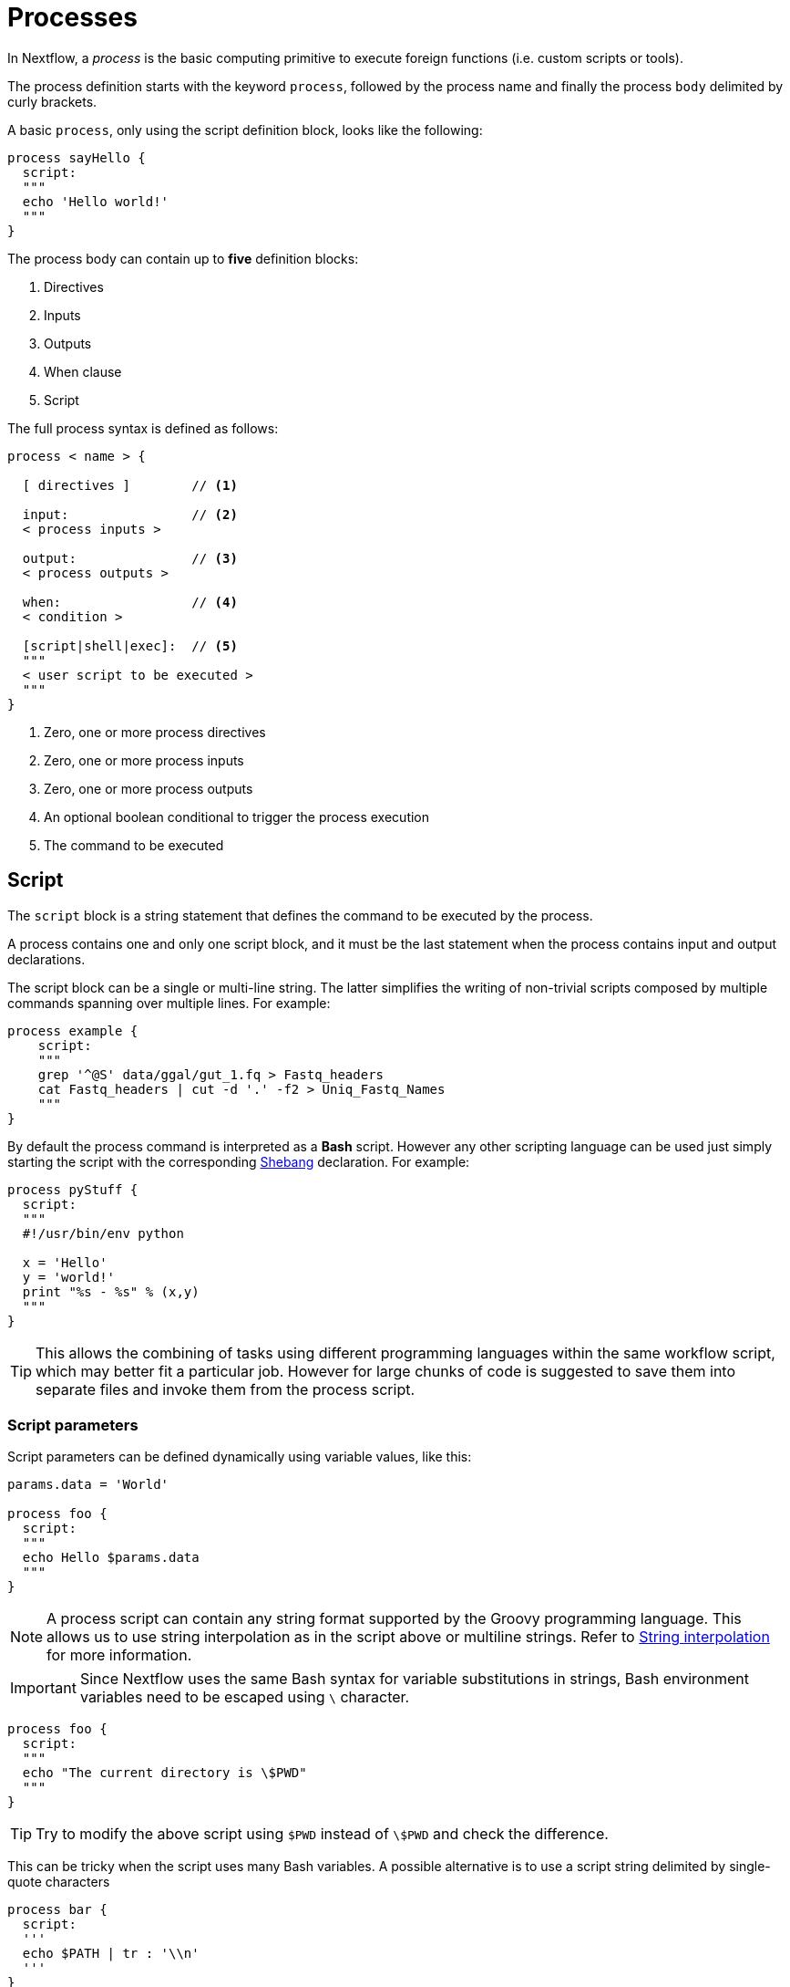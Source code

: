 = Processes

In Nextflow, a _process_ is the basic computing primitive to execute foreign functions (i.e. custom scripts or tools).

The process definition starts with the keyword `process`, followed by the process name and finally the process `body` delimited by curly brackets. 

A basic `process`, only using the script definition block, looks like the following:

[source,nextflow,linenums]
----
process sayHello {
  script:
  """
  echo 'Hello world!'
  """
}
----

The process body can contain up to *five* definition blocks:

1. Directives
2. Inputs
3. Outputs
4. When clause
5. Script

The full process syntax is defined as follows:

[source,nextflow,linenums]
----
process < name > {

  [ directives ]        // <1>

  input:                // <2>
  < process inputs >
  
  output:               // <3>
  < process outputs >
  
  when:                 // <4>
  < condition >
  
  [script|shell|exec]:  // <5>
  """
  < user script to be executed >
  """
}
----

<1> Zero, one or more process directives
<2> Zero, one or more process inputs
<3> Zero, one or more process outputs
<4> An optional boolean conditional to trigger the process execution
<5> The command to be executed

== Script

The `script` block is a string statement that defines the command to be executed by the process.

A process contains one and only one script block, and it must be the last statement when the process contains input and output declarations.

The script block can be a single or multi-line string. The latter simplifies the writing of non-trivial scripts
composed by multiple commands spanning over multiple lines. For example:

[source,nextflow,linenums]
----
process example {
    script:
    """
    grep '^@S' data/ggal/gut_1.fq > Fastq_headers
    cat Fastq_headers | cut -d '.' -f2 > Uniq_Fastq_Names
    """
}
----

By default the process command is interpreted as a *Bash* script. However any other scripting language can be used just simply starting the script with the corresponding https://en.wikipedia.org/wiki/Shebang_(Unix)[Shebang] declaration. For example:

[source,nextflow,linenums]
----
process pyStuff {
  script:
  """
  #!/usr/bin/env python

  x = 'Hello'
  y = 'world!'
  print "%s - %s" % (x,y)
  """
}
----

TIP: This allows the combining of tasks using different programming languages within the same workflow script, which may better fit a particular job. However for large chunks of code is suggested to save them into separate files and invoke them from the process script.

=== Script parameters

Script parameters can be defined dynamically using variable values, like this:

[source,nextflow,linenums]
----
params.data = 'World'

process foo {
  script:
  """
  echo Hello $params.data
  """
}
----

NOTE: A process script can contain any string format supported by the Groovy programming language.
This allows us to use string interpolation as in the script above or multiline strings. 
Refer to <<groovy.adoc#_string_interpolation,String interpolation>> for more information.

IMPORTANT: Since Nextflow uses the same Bash syntax for variable substitutions in strings, Bash environment variables need to be escaped using `\` character.

[source,nextflow,linenums]
----
process foo {
  script:
  """
  echo "The current directory is \$PWD"
  """
}
----

TIP: Try to modify the above script using `$PWD` instead of `\$PWD` and  check the difference.

This can be tricky when the script uses many Bash variables. A possible alternative
is to use a script string delimited by single-quote characters

[source,nextflow,linenums]
----
process bar {
  script:
  '''
  echo $PATH | tr : '\\n'
  '''
}
----

However, this block the usage of Nextflow variables in the command script.

Another alternative is to use a `shell` statement instead of `script` which uses a different
syntax for Nextflow variables: `!{..}`. This allow the use of both Nextflow and Bash variables in
the same script.

[source,nextflow,linenums]
----
params.data = 'le monde'

process baz {
  shell:
  '''
  X='Bonjour'
  echo $X !{params.data}
  '''
}
----


=== Conditional script

The process script can also be defined in a completely dynamic manner using an `if` statement or any other expression evaluating to a string value. For example:

[source,nextflow,linenums]
----
params.aligner = 'kallisto'

process foo {
  script:
  if( params.aligner == 'kallisto' )
    """
    kallisto --reads /some/data.fastq
    """
  else if( params.aligner == 'salmon' )
    """
    salmon --reads /some/data.fastq
    """
  else
    throw new IllegalArgumentException("Unknown aligner $params.aligner")
}
----

==== Exercise

Write a custom function that given the aligner name as a parameter, returns the command
string to be executed. Then use this function as the process script body.

== Inputs

Nextflow processes are isolated from each other but can communicate between themselves sending values through channels.

Inputs implicitly determine the dependency and the parallel execution of the process. 
The process execution is fired each time _new_ data is ready to be consumed from the input channel: 

image::channel-process.png[]

The input block defines which channels the process is expecting to receive input data from. You can only define one input block at a time, and it must contain one or more inputs declarations.

The input block follows the syntax shown below:

```nextflow
input:
  <input qualifier> <input name> from <source channel>
```

=== Input values

The `val` qualifier allows you to receive data of any type as input. It can be accessed in the process script by using the specified input name, as shown in the following example:

[source,nextflow,linenums]
----
num = Channel.from( 1, 2, 3 )

process basicExample {
  input:
  val x from num

  """
  echo process job $x
  """
}
----

In the above example the process is executed three times, each time a value is received from the channel num and used to process the script. Thus, it results in an output similar to the one shown below:

```
process job 3
process job 1
process job 2
```

IMPORTANT: The channel guarantees that items are delivered in the same order as they have been sent - but - since the process is executed in a parallel manner, there is no guarantee that they are processed in the same order as they are received.

=== Input files

The `file` qualifier allows the handling of file values in the process execution context. This means that
Nextflow will stage it in the process execution directory, and it can be access in the script by using the name specified in the input declaration.


[source,nextflow,linenums]
----
reads = Channel.fromPath( 'data/ggal/*.fq' )

process foo {
    input:
    file 'sample.fastq' from reads
    script:
    """
    echo your_command --reads sample.fastq
    """
}
----

The input file name can also be defined using a variable reference as shown below:

[source,nextflow,linenums]
----
reads = Channel.fromPath( 'data/ggal/*.fq' )

process foo {
    input:
    file sample from reads
    script:
    """
    echo your_command --reads $sample
    """
}
----

The same syntax it's also able to handle more than one input file in the same execution.
Only requiring a change in the channel composition.

[source,nextflow,linenums]
----
reads = Channel.fromPath( 'data/ggal/*.fq' )

process foo {
    input:
    file sample from reads.collect()
    script:
    """
    echo your_command --reads $sample
    """
}
----

WARNING: When a process declares an input `file`, the corresponding channel elements 
must be *file* objects, i.e. created with the `file` helper function from the file specific 
channel factories e.g. `Channel.fromPath` or `Channel.fromFilePairs`. 

Consider the following snippet: 

[source,nextflow,linenums]
----
params.genome = 'data/ggal/transcriptome.fa'

process foo {
    input:
    file genome from params.genome
    script:
    """
    echo your_command --reads $genome
    """
}
----

The above code creates a temporary file named `input.1` with the string `data/ggal/transcriptome.fa` as content. That likely is not what you wanted to do. 


=== Input path

As of version 19.10.0, Nextflow introduced a new `path` input qualifier that simplifies 
the handling of cases such as the one shown above. In a nutshell, the input `path` automatically 
handles string values as file objects. The following example works as expected:

[source,nextflow,linenums]
----
params.genome = "$baseDir/data/ggal/transcriptome.fa"

process foo {
    input:
    path genome from params.genome
    script:
    """
    echo your_command --reads $genome
    """
}
----

NOTE: The path qualifier should be preferred over file to handle process input files when using Nextflow 19.10.0 or later.


==== Exercise

Write a script that creates a channel containing  all read files matching the pattern `data/ggal/*_1.fq`
followed by a process that concatenates them into a single file and prints the first 20 lines.

=== Combine input channels

A key feature of processes is the ability to handle inputs from multiple channels. However it's
important to understands how channel content and their semantics affect the execution
of a process.

Consider the following example:

[source,nextflow,linenums]
----
process foo {
  echo true
  input:
  val x from Channel.from(1,2,3)
  val y from Channel.from('a','b','c')
  script:
   """
   echo $x and $y
   """
}
----

Both channels emit three values, therefore the process is executed three times, each time with a different pair:

* (1, a)
* (2, b)
* (3, c)

What is happening is that the process waits until there's a complete input configuration i.e. it receives an input value from all the channels declared as input.

When this condition is verified, it consumes the input values coming from the respective channels, and spawns a task execution, then repeat the same logic until one or more channels have no more content.

This means channel values are consumed serially one after another and the first empty channel cause the process execution to stop even if there are other values in other channels.

*So what happens when channels do not have the same cardinality (i.e. they emit a different number of elements)?*

For example:

[source,nextflow,linenums]
----
process foo {
  echo true
  input:
  val x from Channel.from(1,2)
  val y from Channel.from('a','b','c')
  script:
   """
   echo $x and $y
   """
}
----

In the above example the process is executed only two times, because when a channel has no more data to be processed it stops the process execution.

However, what happens if you replace value x with a `value` channel?

Compare the previous example with the following one :

[source,nextflow,linenums]
----
process bar {
  echo true
  input:
  val x from Channel.value(1)
  val y from Channel.from('a','b','c')
  script:
   """
   echo $x and $y
   """
}
----

.The output should look something like:
[%collapsible]
====
1 and b
1 and a
1 and c
====

This is because _value_ channels can be consumed multiple times, so it doesn't affect process termination.

==== Exercise

Write a process that is executed for each read file matching the pattern `data/ggal/*_1.fq` and
use the same `data/ggal/transcriptome.fa` in each execution.

=== Input repeaters

The `each` qualifier allows you to repeat the execution of a process for each item in a collection, every time new data is received. For example:

[source,nextflow,linenums]
----
sequences = Channel.fromPath('data/prots/*.tfa')
methods = ['regular', 'expresso', 'psicoffee']

process alignSequences {
  input:
  path seq from sequences
  each mode from methods

  """
  t_coffee -in $seq -mode $mode
  """
}
----

In the above example every time a file of sequences is received as input by the process, it executes three tasks, each running a different alignment method, set as a `mode` variable. This is useful when you need to repeat the same task for a given set of parameters.

==== Exercise

Extend the previous example so a task is executed for each read file matching the pattern `data/ggal/*_1.fq` and repeat the same task both with `salmon` and `kallisto`.


== Outputs

The _output_ declaration block defines the channels used by the process to send out the results produced.

Only one output block can be defined containing one or more output declarations. The output block follows the syntax shown below:

----
output:
  <output qualifier> <output name> into <target channel>[,channel,..]
----

=== Output values

The `val` qualifier specifies a defined _value_ output in the script context. In a common usage scenario,
this is a value, which has been defined in the _input_ declaration block, as shown in the following example:

[source,nextflow,linenums]
----
methods = ['prot','dna', 'rna']

process foo {
  input:
  val x from methods

  output:
  val x into receiver

  """
  echo $x > file
  """
}

receiver.view { "Received: $it" }
----

=== Output files

The `file` qualifier specifies one or more files as output, produced by the process, into the specified channel.

[source,nextflow,linenums]
----
process randomNum {

    output:
    file 'result.txt' into numbers

    '''
    echo $RANDOM > result.txt
    '''
}

numbers.view { "Received: " + it.text }
----

In the above example the process `randomNum` creates a file named `result.txt` containing a random number.

Since a file parameter using the same name is declared in the output block, when the task is completed that
file is sent over the `numbers` channel. A downstream `process` declaring the same channel as _input_ will
be able to receive it.


=== Multiple output files

When an output file name contains a `*` or `?` wildcard character it is interpreted as a
http://docs.oracle.com/javase/tutorial/essential/io/fileOps.html#glob[glob] path matcher.
This allows us to _capture_ multiple files into a list object and output them as a sole emission. For example:

[source,nextflow,linenums]
----
process splitLetters {

    output:
    file 'chunk_*' into letters

    '''
    printf 'Hola' | split -b 1 - chunk_
    '''
}

letters
    .flatMap()
    .view { "File: ${it.name} => ${it.text}" }
----

it prints:

----
File: chunk_aa => H
File: chunk_ab => o
File: chunk_ac => l
File: chunk_ad => a
----

Some caveats on glob pattern behavior:

* Input files are not included in the list of possible matches.
* Glob pattern matches against both files and directory paths.
* When a two stars pattern ``**`` is used to recourse across directories, only file paths are matched
  i.e. directories are not included in the result list.

==== Exercise

Remove the `flatMap` operator and see out the output change. The documentation
for the `flatMap` operator is available at https://www.nextflow.io/docs/latest/operator.html#flatmap[this link].

=== Dynamic output file names

When an output file name needs to be expressed dynamically, it is possible to define it using a dynamic evaluated
string, which references values defined in the input declaration block or in the script global context.
For example:

[source,nextflow,linenums]
----
process align {
  input:
  val x from species
  file seq from sequences

  output:
  file "${x}.aln" into genomes

  """
  t_coffee -in $seq > ${x}.aln
  """
}
----

In the above example, each time the process is executed an alignment file is produced whose name depends
on the actual value of the `x` input.

=== Composite inputs and outputs

So far we have seen how to declare multiple input and output channels, but each channel was handling
only one value at time. However Nextflow can handle a _tuple_ of values.

When using a channel emitting a _tuple_ of values, the corresponding input declaration must be declared with a `tuple` qualifier followed by definition of each element in the tuple.

In the same manner, output channels emitting a tuple of values can be declared using the `tuple` qualifier
following by the definition of each tuple element.

[source,nextflow,linenums]
----
reads_ch = Channel.fromFilePairs('data/ggal/*_{1,2}.fq')

process foo {
  input:
    tuple val(sample_id), file(sample_files) from reads_ch
  output:
    tuple val(sample_id), file('sample.bam') into bam_ch
  script:
  """
    echo your_command_here --reads $sample_id > sample.bam
  """
}

bam_ch.view()
----

TIP: In previous versions of Nextflow `tuple` was called `set` but it was used exactly with the 
  same semantic. It can still be used for backward compatibility. 

==== Exercise

Modify the script of the previous exercise so that the _bam_ file is named as the given `sample_id`.

== When

The `when` declaration allows you to define a condition that must be verified in order to execute the process. This can be any expression that evaluates a boolean value.

It is useful to enable/disable the process execution depending on the state of various inputs and parameters. For example:

[source,nextflow,linenums]
----
params.dbtype = 'nr'
params.prot = 'data/prots/*.tfa'
proteins = Channel.fromPath(params.prot)

process find {
  input:
  file fasta from proteins
  val type from params.dbtype

  when:
  fasta.name =~ /^BB11.*/ && type == 'nr'

  script:
  """
  blastp -query $fasta -db nr
  """
}
----

== Directives

Directive declarations allow the definition of optional settings that affect the execution of the current process without affecting the _semantic_ of the task itself.

They must be entered at the top of the process body, before any other declaration blocks (i.e. `input`, `output`, etc.).

Directives are commonly used to define the amount of computing resources to be used or
other meta directives that allow the definition of extra information for configuration or
logging purpose. For example:

[source,nextflow,linenums]
----
process foo {
  cpus 2
  memory 8.GB
  container 'image/name'

  script:
  """
  echo your_command --this --that
  """
}
----


The complete list of directives is available https://www.nextflow.io/docs/latest/process.html#directives[at this link].

=== Exercise

Modify the script of the previous exercise adding a https://www.nextflow.io/docs/latest/process.html#tag[tag] directive logging the `sample_id` in the execution output.

== Organise outputs

=== PublishDir directive

Given each process is being executed in separate temporary work/ folders (e.g. work/f1/850698...; work/g3/239712...; etc.), we may want to save important, non-intermediary, final files into a results folder. 

TIP: Remember to delete the work folder from time to time, else all your intermediate files will fill up your computer!

To store our workflow result files, we need to be explicitly mark them using the directive
https://www.nextflow.io/docs/latest/process.html#publishdir[publishDir] in
the process that's creating these file. For example:

[source,nextflow,linenums,options="nowrap"]
----
process makeBams {
    publishDir "/some/directory/bam_files", mode: 'copy'

    input:
    file index from index_ch
    tuple val(name), file(reads) from reads_ch

    output:
    tuple val(name), file ('*.bam') into star_aligned

    """
    STAR --genomeDir $index --readFilesIn $reads
    """
}
----

The above example will copy all bam files created by the `star` task in the
directory path `/some/directory/bam_files`.

TIP: The publish directory can be local or remote. For example output files
could be stored to a https://aws.amazon.com/s3/[AWS S3 bucket] just using the `s3://` prefix in the target path.

=== Manage semantic sub-directories

You can use more then one `publishDir` to keep different outputs in separate directory. For example:


[source,nextflow,linenums,options="nowrap"]
----
params.reads = 'data/reads/*_{1,2}.fq.gz'
params.outdir = 'my-results'

Channel
    .fromFilePairs(params.reads, flat: true)
    .set{ samples_ch }

process foo {
  publishDir "$params.outdir/$sampleId/", pattern: '*.fq'
  publishDir "$params.outdir/$sampleId/counts", pattern: "*_counts.txt"
  publishDir "$params.outdir/$sampleId/outlooks", pattern: '*_outlook.txt'

  input:
    tuple val(sampleId), file('sample1.fq.gz'), file('sample2.fq.gz') from samples_ch
  output:
    file "*"
  script:
  """
    < sample1.fq.gz zcat > sample1.fq
    < sample2.fq.gz zcat > sample2.fq

    awk '{s++}END{print s/4}' sample1.fq > sample1_counts.txt
    awk '{s++}END{print s/4}' sample2.fq > sample2_counts.txt

    head -n 50 sample1.fq > sample1_outlook.txt
    head -n 50 sample2.fq > sample2_outlook.txt
  """
}
----

The above example will create an output structure in the directory `my-results`,
which contains a separate sub-directory for each given sample ID each of which
contain the folders `counts` and `outlooks`.

